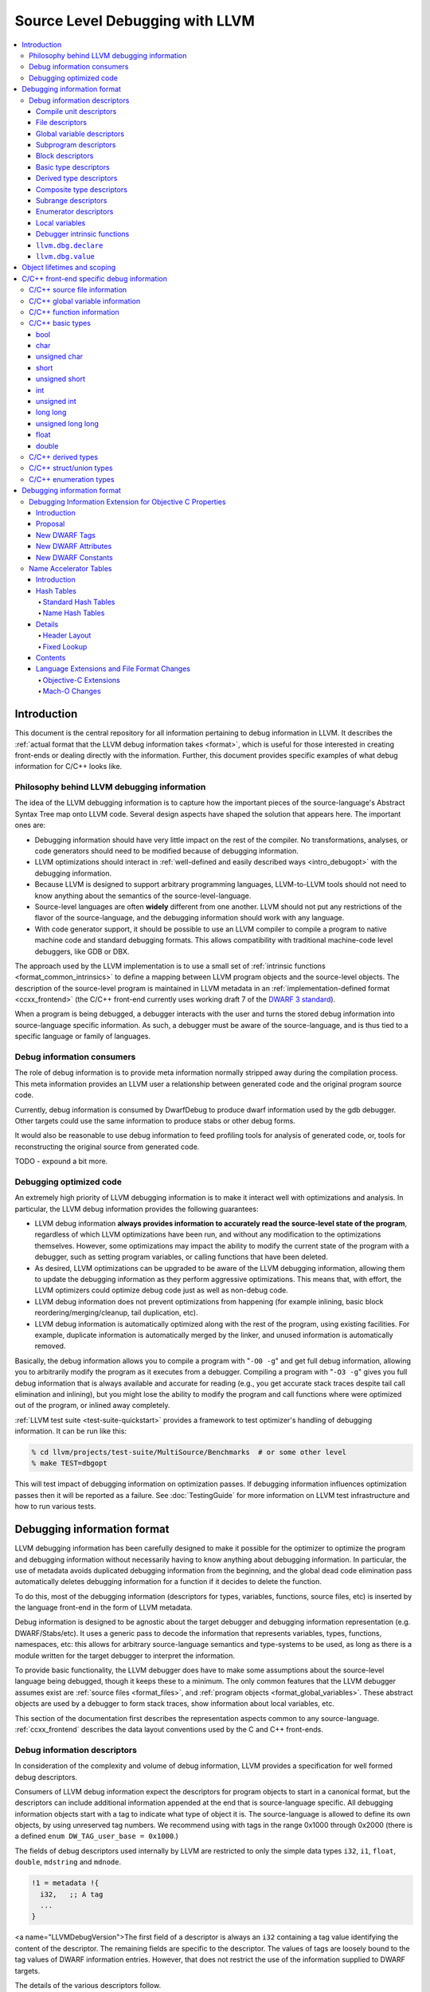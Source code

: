 ================================
Source Level Debugging with LLVM
================================

.. contents::
   :local:

Introduction
============

This document is the central repository for all information pertaining to debug
information in LLVM.  It describes the :ref:`actual format that the LLVM debug
information takes <format>`, which is useful for those interested in creating
front-ends or dealing directly with the information.  Further, this document
provides specific examples of what debug information for C/C++ looks like.

Philosophy behind LLVM debugging information
--------------------------------------------

The idea of the LLVM debugging information is to capture how the important
pieces of the source-language's Abstract Syntax Tree map onto LLVM code.
Several design aspects have shaped the solution that appears here.  The
important ones are:

* Debugging information should have very little impact on the rest of the
  compiler.  No transformations, analyses, or code generators should need to
  be modified because of debugging information.

* LLVM optimizations should interact in :ref:`well-defined and easily described
  ways <intro_debugopt>` with the debugging information.

* Because LLVM is designed to support arbitrary programming languages,
  LLVM-to-LLVM tools should not need to know anything about the semantics of
  the source-level-language.

* Source-level languages are often **widely** different from one another.
  LLVM should not put any restrictions of the flavor of the source-language,
  and the debugging information should work with any language.

* With code generator support, it should be possible to use an LLVM compiler
  to compile a program to native machine code and standard debugging
  formats.  This allows compatibility with traditional machine-code level
  debuggers, like GDB or DBX.

The approach used by the LLVM implementation is to use a small set of
:ref:`intrinsic functions <format_common_intrinsics>` to define a mapping
between LLVM program objects and the source-level objects.  The description of
the source-level program is maintained in LLVM metadata in an
:ref:`implementation-defined format <ccxx_frontend>` (the C/C++ front-end
currently uses working draft 7 of the `DWARF 3 standard
<http://www.eagercon.com/dwarf/dwarf3std.htm>`_).

When a program is being debugged, a debugger interacts with the user and turns
the stored debug information into source-language specific information.  As
such, a debugger must be aware of the source-language, and is thus tied to a
specific language or family of languages.

Debug information consumers
---------------------------

The role of debug information is to provide meta information normally stripped
away during the compilation process.  This meta information provides an LLVM
user a relationship between generated code and the original program source
code.

Currently, debug information is consumed by DwarfDebug to produce dwarf
information used by the gdb debugger.  Other targets could use the same
information to produce stabs or other debug forms.

It would also be reasonable to use debug information to feed profiling tools
for analysis of generated code, or, tools for reconstructing the original
source from generated code.

TODO - expound a bit more.

.. _intro_debugopt:

Debugging optimized code
------------------------

An extremely high priority of LLVM debugging information is to make it interact
well with optimizations and analysis.  In particular, the LLVM debug
information provides the following guarantees:

* LLVM debug information **always provides information to accurately read
  the source-level state of the program**, regardless of which LLVM
  optimizations have been run, and without any modification to the
  optimizations themselves.  However, some optimizations may impact the
  ability to modify the current state of the program with a debugger, such
  as setting program variables, or calling functions that have been
  deleted.

* As desired, LLVM optimizations can be upgraded to be aware of the LLVM
  debugging information, allowing them to update the debugging information
  as they perform aggressive optimizations.  This means that, with effort,
  the LLVM optimizers could optimize debug code just as well as non-debug
  code.

* LLVM debug information does not prevent optimizations from
  happening (for example inlining, basic block reordering/merging/cleanup,
  tail duplication, etc).

* LLVM debug information is automatically optimized along with the rest of
  the program, using existing facilities.  For example, duplicate
  information is automatically merged by the linker, and unused information
  is automatically removed.

Basically, the debug information allows you to compile a program with
"``-O0 -g``" and get full debug information, allowing you to arbitrarily modify
the program as it executes from a debugger.  Compiling a program with
"``-O3 -g``" gives you full debug information that is always available and
accurate for reading (e.g., you get accurate stack traces despite tail call
elimination and inlining), but you might lose the ability to modify the program
and call functions where were optimized out of the program, or inlined away
completely.

:ref:`LLVM test suite <test-suite-quickstart>` provides a framework to test
optimizer's handling of debugging information.  It can be run like this:

.. code-block:: bash

  % cd llvm/projects/test-suite/MultiSource/Benchmarks  # or some other level
  % make TEST=dbgopt

This will test impact of debugging information on optimization passes.  If
debugging information influences optimization passes then it will be reported
as a failure.  See :doc:`TestingGuide` for more information on LLVM test
infrastructure and how to run various tests.

.. _format:

Debugging information format
============================

LLVM debugging information has been carefully designed to make it possible for
the optimizer to optimize the program and debugging information without
necessarily having to know anything about debugging information.  In
particular, the use of metadata avoids duplicated debugging information from
the beginning, and the global dead code elimination pass automatically deletes
debugging information for a function if it decides to delete the function.

To do this, most of the debugging information (descriptors for types,
variables, functions, source files, etc) is inserted by the language front-end
in the form of LLVM metadata.

Debug information is designed to be agnostic about the target debugger and
debugging information representation (e.g. DWARF/Stabs/etc).  It uses a generic
pass to decode the information that represents variables, types, functions,
namespaces, etc: this allows for arbitrary source-language semantics and
type-systems to be used, as long as there is a module written for the target
debugger to interpret the information.

To provide basic functionality, the LLVM debugger does have to make some
assumptions about the source-level language being debugged, though it keeps
these to a minimum.  The only common features that the LLVM debugger assumes
exist are :ref:`source files <format_files>`, and :ref:`program objects
<format_global_variables>`.  These abstract objects are used by a debugger to
form stack traces, show information about local variables, etc.

This section of the documentation first describes the representation aspects
common to any source-language.  :ref:`ccxx_frontend` describes the data layout
conventions used by the C and C++ front-ends.

Debug information descriptors
-----------------------------

In consideration of the complexity and volume of debug information, LLVM
provides a specification for well formed debug descriptors.

Consumers of LLVM debug information expect the descriptors for program objects
to start in a canonical format, but the descriptors can include additional
information appended at the end that is source-language specific.  All debugging
information objects start with a tag to indicate what type of object it is.
The source-language is allowed to define its own objects, by using unreserved
tag numbers.  We recommend using with tags in the range 0x1000 through 0x2000
(there is a defined ``enum DW_TAG_user_base = 0x1000``.)

The fields of debug descriptors used internally by LLVM are restricted to only
the simple data types ``i32``, ``i1``, ``float``, ``double``, ``mdstring`` and
``mdnode``.

.. code-block:: llvm

  !1 = metadata !{
    i32,   ;; A tag
    ...
  }

<a name="LLVMDebugVersion">The first field of a descriptor is always an
``i32`` containing a tag value identifying the content of the descriptor.
The remaining fields are specific to the descriptor.  The values of tags are
loosely bound to the tag values of DWARF information entries.  However, that
does not restrict the use of the information supplied to DWARF targets.

The details of the various descriptors follow.

Compile unit descriptors
^^^^^^^^^^^^^^^^^^^^^^^^

.. code-block:: llvm

  !0 = metadata !{
    i32,       ;; Tag = 17 (DW_TAG_compile_unit)
    metadata,  ;; Source directory (including trailing slash) & file pair
    i32,       ;; DWARF language identifier (ex. DW_LANG_C89)
    metadata   ;; Producer (ex. "4.0.1 LLVM (LLVM research group)")
    i1,        ;; True if this is optimized.
    metadata,  ;; Flags
    i32        ;; Runtime version
    metadata   ;; List of enums types
    metadata   ;; List of retained types
    metadata   ;; List of subprograms
    metadata   ;; List of global variables
    metadata   ;; List of imported entities
    metadata   ;; Split debug filename
  }

These descriptors contain a source language ID for the file (we use the DWARF
3.0 ID numbers, such as ``DW_LANG_C89``, ``DW_LANG_C_plus_plus``,
``DW_LANG_Cobol74``, etc), a reference to a metadata node containing a pair of
strings for the source file name and the working directory, as well as an
identifier string for the compiler that produced it.

Compile unit descriptors provide the root context for objects declared in a
specific compilation unit.  File descriptors are defined using this context.
These descriptors are collected by a named metadata ``!llvm.dbg.cu``.  They
keep track of subprograms, global variables, type information, and imported
entities (declarations and namespaces).

.. _format_files:

File descriptors
^^^^^^^^^^^^^^^^

.. code-block:: llvm

  !0 = metadata !{
    i32,       ;; Tag = 41 (DW_TAG_file_type)
    metadata,  ;; Source directory (including trailing slash) & file pair
  }

These descriptors contain information for a file.  Global variables and top
level functions would be defined using this context.  File descriptors also
provide context for source line correspondence.

Each input file is encoded as a separate file descriptor in LLVM debugging
information output.

.. _format_global_variables:

Global variable descriptors
^^^^^^^^^^^^^^^^^^^^^^^^^^^

.. code-block:: llvm

  !1 = metadata !{
    i32,      ;; Tag = 52 (DW_TAG_variable)
    i32,      ;; Unused field.
    metadata, ;; Reference to context descriptor
    metadata, ;; Name
    metadata, ;; Display name (fully qualified C++ name)
    metadata, ;; MIPS linkage name (for C++)
    metadata, ;; Reference to file where defined
    i32,      ;; Line number where defined
    metadata, ;; Reference to type descriptor
    i1,       ;; True if the global is local to compile unit (static)
    i1,       ;; True if the global is defined in the compile unit (not extern)
    {}*,      ;; Reference to the global variable
    metadata, ;; The static member declaration, if any
  }

These descriptors provide debug information about globals variables.  They
provide details such as name, type and where the variable is defined.  All
global variables are collected inside the named metadata ``!llvm.dbg.cu``.

.. _format_subprograms:

Subprogram descriptors
^^^^^^^^^^^^^^^^^^^^^^

.. code-block:: llvm

  !2 = metadata !{
    i32,      ;; Tag = 46 (DW_TAG_subprogram)
    metadata, ;; Source directory (including trailing slash) & file pair
    metadata, ;; Reference to context descriptor
    metadata, ;; Name
    metadata, ;; Display name (fully qualified C++ name)
    metadata, ;; MIPS linkage name (for C++)
    i32,      ;; Line number where defined
    metadata, ;; Reference to type descriptor
    i1,       ;; True if the global is local to compile unit (static)
    i1,       ;; True if the global is defined in the compile unit (not extern)
    i32,      ;; Virtuality, e.g. dwarf::DW_VIRTUALITY__virtual
    i32,      ;; Index into a virtual function
    metadata, ;; indicates which base type contains the vtable pointer for the
              ;; derived class
    i32,      ;; Flags - Artifical, Private, Protected, Explicit, Prototyped.
    i1,       ;; isOptimized
    Function * , ;; Pointer to LLVM function
    metadata, ;; Lists function template parameters
    metadata, ;; Function declaration descriptor
    metadata, ;; List of function variables
    i32       ;; Line number where the scope of the subprogram begins
  }

These descriptors provide debug information about functions, methods and
subprograms.  They provide details such as name, return types and the source
location where the subprogram is defined.

Block descriptors
^^^^^^^^^^^^^^^^^

.. code-block:: llvm

  !3 = metadata !{
    i32,     ;; Tag = 11 (DW_TAG_lexical_block)
    metadata,;; Source directory (including trailing slash) & file pair
    metadata,;; Reference to context descriptor
    i32,     ;; Line number
    i32,     ;; Column number
    i32      ;; Unique ID to identify blocks from a template function
  }

This descriptor provides debug information about nested blocks within a
subprogram.  The line number and column numbers are used to dinstinguish two
lexical blocks at same depth.

.. code-block:: llvm

  !3 = metadata !{
    i32,     ;; Tag = 11 (DW_TAG_lexical_block)
    metadata,;; Source directory (including trailing slash) & file pair
    metadata ;; Reference to the scope we're annotating with a file change
  }

This descriptor provides a wrapper around a lexical scope to handle file
changes in the middle of a lexical block.

.. _format_basic_type:

Basic type descriptors
^^^^^^^^^^^^^^^^^^^^^^

.. code-block:: llvm

  !4 = metadata !{
    i32,      ;; Tag = 36 (DW_TAG_base_type)
    metadata, ;; Source directory (including trailing slash) & file pair (may be null)
    metadata, ;; Reference to context
    metadata, ;; Name (may be "" for anonymous types)
    i32,      ;; Line number where defined (may be 0)
    i64,      ;; Size in bits
    i64,      ;; Alignment in bits
    i64,      ;; Offset in bits
    i32,      ;; Flags
    i32       ;; DWARF type encoding
  }

These descriptors define primitive types used in the code.  Example ``int``,
``bool`` and ``float``.  The context provides the scope of the type, which is
usually the top level.  Since basic types are not usually user defined the
context and line number can be left as NULL and 0.  The size, alignment and
offset are expressed in bits and can be 64 bit values.  The alignment is used
to round the offset when embedded in a :ref:`composite type
<format_composite_type>` (example to keep float doubles on 64 bit boundaries).
The offset is the bit offset if embedded in a :ref:`composite type
<format_composite_type>`.

The type encoding provides the details of the type.  The values are typically
one of the following:

.. code-block:: llvm

  DW_ATE_address       = 1
  DW_ATE_boolean       = 2
  DW_ATE_float         = 4
  DW_ATE_signed        = 5
  DW_ATE_signed_char   = 6
  DW_ATE_unsigned      = 7
  DW_ATE_unsigned_char = 8

.. _format_derived_type:

Derived type descriptors
^^^^^^^^^^^^^^^^^^^^^^^^

.. code-block:: llvm

  !5 = metadata !{
    i32,      ;; Tag (see below)
    metadata, ;; Source directory (including trailing slash) & file pair (may be null)
    metadata, ;; Reference to context
    metadata, ;; Name (may be "" for anonymous types)
    i32,      ;; Line number where defined (may be 0)
    i64,      ;; Size in bits
    i64,      ;; Alignment in bits
    i64,      ;; Offset in bits
    i32,      ;; Flags to encode attributes, e.g. private
    metadata, ;; Reference to type derived from
    metadata, ;; (optional) Name of the Objective C property associated with
              ;; Objective-C an ivar, or the type of which this
              ;; pointer-to-member is pointing to members of.
    metadata, ;; (optional) Name of the Objective C property getter selector.
    metadata, ;; (optional) Name of the Objective C property setter selector.
    i32       ;; (optional) Objective C property attributes.
  }

These descriptors are used to define types derived from other types.  The value
of the tag varies depending on the meaning.  The following are possible tag
values:

.. code-block:: llvm

  DW_TAG_formal_parameter   = 5
  DW_TAG_member             = 13
  DW_TAG_pointer_type       = 15
  DW_TAG_reference_type     = 16
  DW_TAG_typedef            = 22
  DW_TAG_ptr_to_member_type = 31
  DW_TAG_const_type         = 38
  DW_TAG_volatile_type      = 53
  DW_TAG_restrict_type      = 55

``DW_TAG_member`` is used to define a member of a :ref:`composite type
<format_composite_type>` or :ref:`subprogram <format_subprograms>`.  The type
of the member is the :ref:`derived type <format_derived_type>`.
``DW_TAG_formal_parameter`` is used to define a member which is a formal
argument of a subprogram.

``DW_TAG_typedef`` is used to provide a name for the derived type.

``DW_TAG_pointer_type``, ``DW_TAG_reference_type``, ``DW_TAG_const_type``,
``DW_TAG_volatile_type`` and ``DW_TAG_restrict_type`` are used to qualify the
:ref:`derived type <format_derived_type>`.

:ref:`Derived type <format_derived_type>` location can be determined from the
context and line number.  The size, alignment and offset are expressed in bits
and can be 64 bit values.  The alignment is used to round the offset when
embedded in a :ref:`composite type <format_composite_type>`  (example to keep
float doubles on 64 bit boundaries.) The offset is the bit offset if embedded
in a :ref:`composite type <format_composite_type>`.

Note that the ``void *`` type is expressed as a type derived from NULL.

.. _format_composite_type:

Composite type descriptors
^^^^^^^^^^^^^^^^^^^^^^^^^^

.. code-block:: llvm

  !6 = metadata !{
    i32,      ;; Tag (see below)
    metadata, ;; Source directory (including trailing slash) & file pair (may be null)
    metadata, ;; Reference to context
    metadata, ;; Name (may be "" for anonymous types)
    i32,      ;; Line number where defined (may be 0)
    i64,      ;; Size in bits
    i64,      ;; Alignment in bits
    i64,      ;; Offset in bits
    i32,      ;; Flags
    metadata, ;; Reference to type derived from
    metadata, ;; Reference to array of member descriptors
    i32,      ;; Runtime languages
    metadata, ;; Base type containing the vtable pointer for this type
    metadata, ;; Template parameters
    metadata  ;; A unique identifier for type uniquing purpose (may be null)
  }

These descriptors are used to define types that are composed of 0 or more
elements.  The value of the tag varies depending on the meaning.  The following
are possible tag values:

.. code-block:: llvm

  DW_TAG_array_type       = 1
  DW_TAG_enumeration_type = 4
  DW_TAG_structure_type   = 19
  DW_TAG_union_type       = 23
  DW_TAG_subroutine_type  = 21
  DW_TAG_inheritance      = 28

The vector flag indicates that an array type is a native packed vector.

The members of array types (tag = ``DW_TAG_array_type``) are
:ref:`subrange descriptors <format_subrange>`, each
representing the range of subscripts at that level of indexing.

The members of enumeration types (tag = ``DW_TAG_enumeration_type``) are
:ref:`enumerator descriptors <format_enumerator>`, each representing the
definition of enumeration value for the set.  All enumeration type descriptors
are collected inside the named metadata ``!llvm.dbg.cu``.

The members of structure (tag = ``DW_TAG_structure_type``) or union (tag =
``DW_TAG_union_type``) types are any one of the :ref:`basic
<format_basic_type>`, :ref:`derived <format_derived_type>` or :ref:`composite
<format_composite_type>` type descriptors, each representing a field member of
the structure or union.

For C++ classes (tag = ``DW_TAG_structure_type``), member descriptors provide
information about base classes, static members and member functions.  If a
member is a :ref:`derived type descriptor <format_derived_type>` and has a tag
of ``DW_TAG_inheritance``, then the type represents a base class.  If the member
of is a :ref:`global variable descriptor <format_global_variables>` then it
represents a static member.  And, if the member is a :ref:`subprogram
descriptor <format_subprograms>` then it represents a member function.  For
static members and member functions, ``getName()`` returns the members link or
the C++ mangled name.  ``getDisplayName()`` the simplied version of the name.

The first member of subroutine (tag = ``DW_TAG_subroutine_type``) type elements
is the return type for the subroutine.  The remaining elements are the formal
arguments to the subroutine.

:ref:`Composite type <format_composite_type>` location can be determined from
the context and line number.  The size, alignment and offset are expressed in
bits and can be 64 bit values.  The alignment is used to round the offset when
embedded in a :ref:`composite type <format_composite_type>` (as an example, to
keep float doubles on 64 bit boundaries).  The offset is the bit offset if
embedded in a :ref:`composite type <format_composite_type>`.

.. _format_subrange:

Subrange descriptors
^^^^^^^^^^^^^^^^^^^^

.. code-block:: llvm

  !42 = metadata !{
    i32,    ;; Tag = 33 (DW_TAG_subrange_type)
    i64,    ;; Low value
    i64     ;; High value
  }

These descriptors are used to define ranges of array subscripts for an array
:ref:`composite type <format_composite_type>`.  The low value defines the lower
bounds typically zero for C/C++.  The high value is the upper bounds.  Values
are 64 bit.  ``High - Low + 1`` is the size of the array.  If ``Low > High``
the array bounds are not included in generated debugging information.

.. _format_enumerator:

Enumerator descriptors
^^^^^^^^^^^^^^^^^^^^^^

.. code-block:: llvm

  !6 = metadata !{
    i32,      ;; Tag = 40 (DW_TAG_enumerator)
    metadata, ;; Name
    i64       ;; Value
  }

These descriptors are used to define members of an enumeration :ref:`composite
type <format_composite_type>`, it associates the name to the value.

Local variables
^^^^^^^^^^^^^^^

.. code-block:: llvm

  !7 = metadata !{
    i32,      ;; Tag (see below)
    metadata, ;; Context
    metadata, ;; Name
    metadata, ;; Reference to file where defined
    i32,      ;; 24 bit - Line number where defined
              ;; 8 bit - Argument number. 1 indicates 1st argument.
    metadata, ;; Type descriptor
    i32,      ;; flags
    metadata  ;; (optional) Reference to inline location
  }

These descriptors are used to define variables local to a sub program.  The
value of the tag depends on the usage of the variable:

.. code-block:: llvm

  DW_TAG_auto_variable   = 256
  DW_TAG_arg_variable    = 257

An auto variable is any variable declared in the body of the function.  An
argument variable is any variable that appears as a formal argument to the
function.

The context is either the subprogram or block where the variable is defined.
Name the source variable name.  Context and line indicate where the variable
was defined.  Type descriptor defines the declared type of the variable.

.. _format_common_intrinsics:

Debugger intrinsic functions
^^^^^^^^^^^^^^^^^^^^^^^^^^^^

LLVM uses several intrinsic functions (name prefixed with "``llvm.dbg``") to
provide debug information at various points in generated code.

``llvm.dbg.declare``
^^^^^^^^^^^^^^^^^^^^

.. code-block:: llvm

  void %llvm.dbg.declare(metadata, metadata)

This intrinsic provides information about a local element (e.g., variable).
The first argument is metadata holding the alloca for the variable.  The second
argument is metadata containing a description of the variable.

``llvm.dbg.value``
^^^^^^^^^^^^^^^^^^

.. code-block:: llvm

  void %llvm.dbg.value(metadata, i64, metadata)

This intrinsic provides information when a user source variable is set to a new
value.  The first argument is the new value (wrapped as metadata).  The second
argument is the offset in the user source variable where the new value is
written.  The third argument is metadata containing a description of the user
source variable.

Object lifetimes and scoping
============================

In many languages, the local variables in functions can have their lifetimes or
scopes limited to a subset of a function.  In the C family of languages, for
example, variables are only live (readable and writable) within the source
block that they are defined in.  In functional languages, values are only
readable after they have been defined.  Though this is a very obvious concept,
it is non-trivial to model in LLVM, because it has no notion of scoping in this
sense, and does not want to be tied to a language's scoping rules.

In order to handle this, the LLVM debug format uses the metadata attached to
llvm instructions to encode line number and scoping information.  Consider the
following C fragment, for example:

.. code-block:: c

  1.  void foo() {
  2.    int X = 21;
  3.    int Y = 22;
  4.    {
  5.      int Z = 23;
  6.      Z = X;
  7.    }
  8.    X = Y;
  9.  }

Compiled to LLVM, this function would be represented like this:

.. code-block:: llvm

  define void @foo() #0 {
  entry:
   %X = alloca i32, align 4
    %Y = alloca i32, align 4
    %Z = alloca i32, align 4
    call void @llvm.dbg.declare(metadata !{i32* %X}, metadata !10), !dbg !12
      ; [debug line = 2:7] [debug variable = X]
    store i32 21, i32* %X, align 4, !dbg !12
    call void @llvm.dbg.declare(metadata !{i32* %Y}, metadata !13), !dbg !14
      ; [debug line = 3:7] [debug variable = Y]
    store i32 22, i32* %Y, align 4, !dbg !14
    call void @llvm.dbg.declare(metadata !{i32* %Z}, metadata !15), !dbg !17
      ; [debug line = 5:9] [debug variable = Z]
    store i32 23, i32* %Z, align 4, !dbg !17
    %0 = load i32* %X, align 4, !dbg !18
      [debug line = 6:5]
    store i32 %0, i32* %Z, align 4, !dbg !18
    %1 = load i32* %Y, align 4, !dbg !19
      [debug line = 8:3]
    store i32 %1, i32* %X, align 4, !dbg !19
    ret void, !dbg !20
  }

  ; Function Attrs: nounwind readnone
  declare void @llvm.dbg.declare(metadata, metadata) #1

  attributes #0 = { nounwind ssp uwtable "less-precise-fpmad"="false"
    "no-frame-pointer-elim"="true" "no-frame-pointer-elim-non-leaf"
    "no-infs-fp-math"="false" "no-nans-fp-math"="false"
    "stack-protector-buffer-size"="8" "unsafe-fp-math"="false"
    "use-soft-float"="false" }
  attributes #1 = { nounwind readnone }

  !llvm.dbg.cu = !{!0}
  !llvm.module.flags = !{!8}
  !llvm.ident = !{!9}

  !0 = metadata !{i32 786449, metadata !1, i32 12,
                  metadata !"clang version 3.4 (trunk 193128) (llvm/trunk 193139)",
                  i1 false, metadata !"", i32 0, metadata !2, metadata !2, metadata !3,
                  metadata !2, metadata !2, metadata !""} ; [ DW_TAG_compile_unit ] \
                    [/private/tmp/foo.c] \
                    [DW_LANG_C99]
  !1 = metadata !{metadata !"t.c", metadata !"/private/tmp"}
  !2 = metadata !{i32 0}
  !3 = metadata !{metadata !4}
  !4 = metadata !{i32 786478, metadata !1, metadata !5, metadata !"foo",
                  metadata !"foo", metadata !"", i32 1, metadata !6,
                  i1 false, i1 true, i32 0, i32 0, null, i32 0, i1 false,
                  void ()* @foo, null, null, metadata !2, i32 1}
                  ; [ DW_TAG_subprogram ] [line 1] [def] [foo]
  !5 = metadata !{i32 786473, metadata !1}  ; [ DW_TAG_file_type ] \
                    [/private/tmp/t.c]
  !6 = metadata !{i32 786453, i32 0, null, metadata !"", i32 0, i64 0, i64 0,
                  i64 0, i32 0, null, metadata !7, i32 0, null, null, null}
                  ; [ DW_TAG_subroutine_type ] \
                    [line 0, size 0, align 0, offset 0] [from ]
  !7 = metadata !{null}
  !8 = metadata !{i32 2, metadata !"Dwarf Version", i32 2}
  !9 = metadata !{metadata !"clang version 3.4 (trunk 193128) (llvm/trunk 193139)"}
  !10 = metadata !{i32 786688, metadata !4, metadata !"X", metadata !5, i32 2,
                   metadata !11, i32 0, i32 0} ; [ DW_TAG_auto_variable ] [X] \
                     [line 2]
  !11 = metadata !{i32 786468, null, null, metadata !"int", i32 0, i64 32,
                   i64 32, i64 0, i32 0, i32 5} ; [ DW_TAG_base_type ] [int] \
                     [line 0, size 32, align 32, offset 0, enc DW_ATE_signed]
  !12 = metadata !{i32 2, i32 0, metadata !4, null}
  !13 = metadata !{i32 786688, metadata !4, metadata !"Y", metadata !5, i32 3,
                   metadata !11, i32 0, i32 0} ; [ DW_TAG_auto_variable ] [Y] \
                     [line 3]
  !14 = metadata !{i32 3, i32 0, metadata !4, null}
  !15 = metadata !{i32 786688, metadata !16, metadata !"Z", metadata !5, i32 5,
                   metadata !11, i32 0, i32 0} ; [ DW_TAG_auto_variable ] [Z] \
                     [line 5]
  !16 = metadata !{i32 786443, metadata !1, metadata !4, i32 4, i32 0, i32 0} \
                   ; [ DW_TAG_lexical_block ] [/private/tmp/t.c]
  !17 = metadata !{i32 5, i32 0, metadata !16, null}
  !18 = metadata !{i32 6, i32 0, metadata !16, null}
  !19 = metadata !{i32 8, i32 0, metadata !4, null} ; [ DW_TAG_imported_declaration ]
  !20 = metadata !{i32 9, i32 0, metadata !4, null}

This example illustrates a few important details about LLVM debugging
information.  In particular, it shows how the ``llvm.dbg.declare`` intrinsic and
location information, which are attached to an instruction, are applied
together to allow a debugger to analyze the relationship between statements,
variable definitions, and the code used to implement the function.

.. code-block:: llvm

  call void @llvm.dbg.declare(metadata !{i32* %X}, metadata !10), !dbg !12
    ; [debug line = 2:7] [debug variable = X]

The first intrinsic ``%llvm.dbg.declare`` encodes debugging information for the
variable ``X``.  The metadata ``!dbg !12`` attached to the intrinsic provides
scope information for the variable ``X``.

.. code-block:: llvm

  !12 = metadata !{i32 2, i32 0, metadata !4, null}
  !4 = metadata !{i32 786478, metadata !1, metadata !5, metadata !"foo",
                  metadata !"foo", metadata !"", i32 1, metadata !6,
                  i1 false, i1 true, i32 0, i32 0, null, i32 0, i1 false,
                  void ()* @foo, null, null, metadata !2, i32 1}
                    ; [ DW_TAG_subprogram ] [line 1] [def] [foo]

Here ``!12`` is metadata providing location information.  It has four fields:
line number, column number, scope, and original scope.  The original scope
represents inline location if this instruction is inlined inside a caller, and
is null otherwise.  In this example, scope is encoded by ``!4``, a
:ref:`subprogram descriptor <format_subprograms>`.  This way the location
information attached to the intrinsics indicates that the variable ``X`` is
declared at line number 2 at a function level scope in function ``foo``.

Now lets take another example.

.. code-block:: llvm

  call void @llvm.dbg.declare(metadata !{i32* %Z}, metadata !15), !dbg !17
    ; [debug line = 5:9] [debug variable = Z]

The third intrinsic ``%llvm.dbg.declare`` encodes debugging information for
variable ``Z``.  The metadata ``!dbg !17`` attached to the intrinsic provides
scope information for the variable ``Z``.

.. code-block:: llvm

  !16 = metadata !{i32 786443, metadata !1, metadata !4, i32 4, i32 0, i32 0}
                   ; [ DW_TAG_lexical_block ] [/private/tmp/t.c]
  !17 = metadata !{i32 5, i32 0, metadata !16, null}

Here ``!15`` indicates that ``Z`` is declared at line number 5 and
column number 0 inside of lexical scope ``!16``.  The lexical scope itself
resides inside of subprogram ``!4`` described above.

The scope information attached with each instruction provides a straightforward
way to find instructions covered by a scope.

.. _ccxx_frontend:

C/C++ front-end specific debug information
==========================================

The C and C++ front-ends represent information about the program in a format
that is effectively identical to `DWARF 3.0
<http://www.eagercon.com/dwarf/dwarf3std.htm>`_ in terms of information
content.  This allows code generators to trivially support native debuggers by
generating standard dwarf information, and contains enough information for
non-dwarf targets to translate it as needed.

This section describes the forms used to represent C and C++ programs.  Other
languages could pattern themselves after this (which itself is tuned to
representing programs in the same way that DWARF 3 does), or they could choose
to provide completely different forms if they don't fit into the DWARF model.
As support for debugging information gets added to the various LLVM
source-language front-ends, the information used should be documented here.

The following sections provide examples of various C/C++ constructs and the
debug information that would best describe those constructs.

C/C++ source file information
-----------------------------

Given the source files ``MySource.cpp`` and ``MyHeader.h`` located in the
directory ``/Users/mine/sources``, the following code:

.. code-block:: c

  #include "MyHeader.h"

  int main(int argc, char *argv[]) {
    return 0;
  }

a C/C++ front-end would generate the following descriptors:

.. code-block:: llvm

  ...
  ;;
  ;; Define the compile unit for the main source file "/Users/mine/sources/MySource.cpp".
  ;;
  !0 = metadata !{
    i32 786449,   ;; Tag
    metadata !1,  ;; File/directory name
    i32 4,        ;; Language Id
    metadata !"clang version 3.4 ",
    i1 false,     ;; Optimized compile unit
    metadata !"", ;; Compiler flags
    i32 0,        ;; Runtime version
    metadata !2,  ;; Enumeration types
    metadata !2,  ;; Retained types
    metadata !3,  ;; Subprograms
    metadata !2,  ;; Global variables
    metadata !2,  ;; Imported entities (declarations and namespaces)
    metadata !""  ;; Split debug filename
  }

  ;;
  ;; Define the file for the file "/Users/mine/sources/MySource.cpp".
  ;;
  !1 = metadata !{
    metadata !"MySource.cpp",
    metadata !"/Users/mine/sources"
  }
  !5 = metadata !{
    i32 786473, ;; Tag
    metadata !1
  }

  ;;
  ;; Define the file for the file "/Users/mine/sources/Myheader.h"
  ;;
  !14 = metadata !{
    i32 786473, ;; Tag
    metadata !15
  }
  !15 = metadata !{
    metadata !"./MyHeader.h",
    metadata !"/Users/mine/sources",
  }

  ...

``llvm::Instruction`` provides easy access to metadata attached with an
instruction.  One can extract line number information encoded in LLVM IR using
``Instruction::getMetadata()`` and ``DILocation::getLineNumber()``.

.. code-block:: c++

  if (MDNode *N = I->getMetadata("dbg")) {  // Here I is an LLVM instruction
    DILocation Loc(N);                      // DILocation is in DebugInfo.h
    unsigned Line = Loc.getLineNumber();
    StringRef File = Loc.getFilename();
    StringRef Dir = Loc.getDirectory();
  }

C/C++ global variable information
---------------------------------

Given an integer global variable declared as follows:

.. code-block:: c

  int MyGlobal = 100;

a C/C++ front-end would generate the following descriptors:

.. code-block:: llvm

  ;;
  ;; Define the global itself.
  ;;
  %MyGlobal = global int 100
  ...
  ;;
  ;; List of debug info of globals
  ;;
  !llvm.dbg.cu = !{!0}

  ;; Define the compile unit.
  !0 = metadata !{
    i32 786449,                       ;; Tag
    i32 0,                            ;; Context
    i32 4,                            ;; Language
    metadata !"foo.cpp",              ;; File
    metadata !"/Volumes/Data/tmp",    ;; Directory
    metadata !"clang version 3.1 ",   ;; Producer
    i1 true,                          ;; Deprecated field
    i1 false,                         ;; "isOptimized"?
    metadata !"",                     ;; Flags
    i32 0,                            ;; Runtime Version
    metadata !1,                      ;; Enum Types
    metadata !1,                      ;; Retained Types
    metadata !1,                      ;; Subprograms
    metadata !3,                      ;; Global Variables
    metadata !1,                      ;; Imported entities
    "",                               ;; Split debug filename
  } ; [ DW_TAG_compile_unit ]

  ;; The Array of Global Variables
  !3 = metadata !{
    metadata !4
  }

  ;;
  ;; Define the global variable itself.
  ;;
  !4 = metadata !{
    i32 786484,                        ;; Tag
    i32 0,                             ;; Unused
    null,                              ;; Unused
    metadata !"MyGlobal",              ;; Name
    metadata !"MyGlobal",              ;; Display Name
    metadata !"",                      ;; Linkage Name
    metadata !6,                       ;; File
    i32 1,                             ;; Line
    metadata !7,                       ;; Type
    i32 0,                             ;; IsLocalToUnit
    i32 1,                             ;; IsDefinition
    i32* @MyGlobal,                    ;; LLVM-IR Value
    null                               ;; Static member declaration
  } ; [ DW_TAG_variable ]

  ;;
  ;; Define the file
  ;;
  !5 = metadata !{
    metadata !"foo.cpp",               ;; File
    metadata !"/Volumes/Data/tmp",     ;; Directory
  }
  !6 = metadata !{
    i32 786473,                        ;; Tag
    metadata !5                        ;; Unused
  } ; [ DW_TAG_file_type ]

  ;;
  ;; Define the type
  ;;
  !7 = metadata !{
    i32 786468,                         ;; Tag
    null,                               ;; Unused
    null,                               ;; Unused
    metadata !"int",                    ;; Name
    i32 0,                              ;; Line
    i64 32,                             ;; Size in Bits
    i64 32,                             ;; Align in Bits
    i64 0,                              ;; Offset
    i32 0,                              ;; Flags
    i32 5                               ;; Encoding
  } ; [ DW_TAG_base_type ]

C/C++ function information
--------------------------

Given a function declared as follows:

.. code-block:: c

  int main(int argc, char *argv[]) {
    return 0;
  }

a C/C++ front-end would generate the following descriptors:

.. code-block:: llvm

  ;;
  ;; Define the anchor for subprograms.
  ;;
  !6 = metadata !{
    i32 786484,        ;; Tag
    metadata !1,       ;; File
    metadata !1,       ;; Context
    metadata !"main",  ;; Name
    metadata !"main",  ;; Display name
    metadata !"main",  ;; Linkage name
    i32 1,             ;; Line number
    metadata !4,       ;; Type
    i1 false,          ;; Is local
    i1 true,           ;; Is definition
    i32 0,             ;; Virtuality attribute, e.g. pure virtual function
    i32 0,             ;; Index into virtual table for C++ methods
    i32 0,             ;; Type that holds virtual table.
    i32 0,             ;; Flags
    i1 false,          ;; True if this function is optimized
    Function *,        ;; Pointer to llvm::Function
    null,              ;; Function template parameters
    null,              ;; List of function variables (emitted when optimizing)
    1                  ;; Line number of the opening '{' of the function
  }
  ;;
  ;; Define the subprogram itself.
  ;;
  define i32 @main(i32 %argc, i8** %argv) {
  ...
  }

C/C++ basic types
-----------------

The following are the basic type descriptors for C/C++ core types:

bool
^^^^

.. code-block:: llvm

  !2 = metadata !{
    i32 786468,        ;; Tag
    null,              ;; File
    null,              ;; Context
    metadata !"bool",  ;; Name
    i32 0,             ;; Line number
    i64 8,             ;; Size in Bits
    i64 8,             ;; Align in Bits
    i64 0,             ;; Offset in Bits
    i32 0,             ;; Flags
    i32 2              ;; Encoding
  }

char
^^^^

.. code-block:: llvm

  !2 = metadata !{
    i32 786468,        ;; Tag
    null,              ;; File
    null,              ;; Context
    metadata !"char",  ;; Name
    i32 0,             ;; Line number
    i64 8,             ;; Size in Bits
    i64 8,             ;; Align in Bits
    i64 0,             ;; Offset in Bits
    i32 0,             ;; Flags
    i32 6              ;; Encoding
  }

unsigned char
^^^^^^^^^^^^^

.. code-block:: llvm

  !2 = metadata !{
    i32 786468,        ;; Tag
    null,              ;; File
    null,              ;; Context
    metadata !"unsigned char",
    i32 0,             ;; Line number
    i64 8,             ;; Size in Bits
    i64 8,             ;; Align in Bits
    i64 0,             ;; Offset in Bits
    i32 0,             ;; Flags
    i32 8              ;; Encoding
  }

short
^^^^^

.. code-block:: llvm

  !2 = metadata !{
    i32 786468,        ;; Tag
    null,              ;; File
    null,              ;; Context
    metadata !"short int",
    i32 0,             ;; Line number
    i64 16,            ;; Size in Bits
    i64 16,            ;; Align in Bits
    i64 0,             ;; Offset in Bits
    i32 0,             ;; Flags
    i32 5              ;; Encoding
  }

unsigned short
^^^^^^^^^^^^^^

.. code-block:: llvm

  !2 = metadata !{
    i32 786468,        ;; Tag
    null,              ;; File
    null,              ;; Context
    metadata !"short unsigned int",
    i32 0,             ;; Line number
    i64 16,            ;; Size in Bits
    i64 16,            ;; Align in Bits
    i64 0,             ;; Offset in Bits
    i32 0,             ;; Flags
    i32 7              ;; Encoding
  }

int
^^^

.. code-block:: llvm

  !2 = metadata !{
    i32 786468,        ;; Tag
    null,              ;; File
    null,              ;; Context
    metadata !"int",   ;; Name
    i32 0,             ;; Line number
    i64 32,            ;; Size in Bits
    i64 32,            ;; Align in Bits
    i64 0,             ;; Offset in Bits
    i32 0,             ;; Flags
    i32 5              ;; Encoding
  }

unsigned int
^^^^^^^^^^^^

.. code-block:: llvm

  !2 = metadata !{
    i32 786468,        ;; Tag
    null,              ;; File
    null,              ;; Context
    metadata !"unsigned int",
    i32 0,             ;; Line number
    i64 32,            ;; Size in Bits
    i64 32,            ;; Align in Bits
    i64 0,             ;; Offset in Bits
    i32 0,             ;; Flags
    i32 7              ;; Encoding
  }

long long
^^^^^^^^^

.. code-block:: llvm

  !2 = metadata !{
    i32 786468,        ;; Tag
    null,              ;; File
    null,              ;; Context
    metadata !"long long int",
    i32 0,             ;; Line number
    i64 64,            ;; Size in Bits
    i64 64,            ;; Align in Bits
    i64 0,             ;; Offset in Bits
    i32 0,             ;; Flags
    i32 5              ;; Encoding
  }

unsigned long long
^^^^^^^^^^^^^^^^^^

.. code-block:: llvm

  !2 = metadata !{
    i32 786468,        ;; Tag
    null,              ;; File
    null,              ;; Context
    metadata !"long long unsigned int",
    i32 0,             ;; Line number
    i64 64,            ;; Size in Bits
    i64 64,            ;; Align in Bits
    i64 0,             ;; Offset in Bits
    i32 0,             ;; Flags
    i32 7              ;; Encoding
  }

float
^^^^^

.. code-block:: llvm

  !2 = metadata !{
    i32 786468,        ;; Tag
    null,              ;; File
    null,              ;; Context
    metadata !"float",
    i32 0,             ;; Line number
    i64 32,            ;; Size in Bits
    i64 32,            ;; Align in Bits
    i64 0,             ;; Offset in Bits
    i32 0,             ;; Flags
    i32 4              ;; Encoding
  }

double
^^^^^^

.. code-block:: llvm

  !2 = metadata !{
    i32 786468,        ;; Tag
    null,              ;; File
    null,              ;; Context
    metadata !"double",;; Name
    i32 0,             ;; Line number
    i64 64,            ;; Size in Bits
    i64 64,            ;; Align in Bits
    i64 0,             ;; Offset in Bits
    i32 0,             ;; Flags
    i32 4              ;; Encoding
  }

C/C++ derived types
-------------------

Given the following as an example of C/C++ derived type:

.. code-block:: c

  typedef const int *IntPtr;

a C/C++ front-end would generate the following descriptors:

.. code-block:: llvm

  ;;
  ;; Define the typedef "IntPtr".
  ;;
  !2 = metadata !{
    i32 786454,          ;; Tag
    metadata !3,         ;; File
    metadata !1,         ;; Context
    metadata !"IntPtr",  ;; Name
    i32 0,               ;; Line number
    i64 0,               ;; Size in bits
    i64 0,               ;; Align in bits
    i64 0,               ;; Offset in bits
    i32 0,               ;; Flags
    metadata !4          ;; Derived From type
  }
  ;;
  ;; Define the pointer type.
  ;;
  !4 = metadata !{
    i32 786447,          ;; Tag
    null,                ;; File
    null,                ;; Context
    metadata !"",        ;; Name
    i32 0,               ;; Line number
    i64 64,              ;; Size in bits
    i64 64,              ;; Align in bits
    i64 0,               ;; Offset in bits
    i32 0,               ;; Flags
    metadata !5          ;; Derived From type
  }
  ;;
  ;; Define the const type.
  ;;
  !5 = metadata !{
    i32 786470,          ;; Tag
    null,                ;; File
    null,                ;; Context
    metadata !"",        ;; Name
    i32 0,               ;; Line number
    i64 0,               ;; Size in bits
    i64 0,               ;; Align in bits
    i64 0,               ;; Offset in bits
    i32 0,               ;; Flags
    metadata !6          ;; Derived From type
  }
  ;;
  ;; Define the int type.
  ;;
  !6 = metadata !{
    i32 786468,          ;; Tag
    null,                ;; File
    null,                ;; Context
    metadata !"int",     ;; Name
    i32 0,               ;; Line number
    i64 32,              ;; Size in bits
    i64 32,              ;; Align in bits
    i64 0,               ;; Offset in bits
    i32 0,               ;; Flags
    i32 5                ;; Encoding
  }

C/C++ struct/union types
------------------------

Given the following as an example of C/C++ struct type:

.. code-block:: c

  struct Color {
    unsigned Red;
    unsigned Green;
    unsigned Blue;
  };

a C/C++ front-end would generate the following descriptors:

.. code-block:: llvm

  ;;
  ;; Define basic type for unsigned int.
  ;;
  !5 = metadata !{
    i32 786468,        ;; Tag
    null,              ;; File
    null,              ;; Context
    metadata !"unsigned int",
    i32 0,             ;; Line number
    i64 32,            ;; Size in Bits
    i64 32,            ;; Align in Bits
    i64 0,             ;; Offset in Bits
    i32 0,             ;; Flags
    i32 7              ;; Encoding
  }
  ;;
  ;; Define composite type for struct Color.
  ;;
  !2 = metadata !{
    i32 786451,        ;; Tag
    metadata !1,       ;; Compile unit
    null,              ;; Context
    metadata !"Color", ;; Name
    i32 1,             ;; Line number
    i64 96,            ;; Size in bits
    i64 32,            ;; Align in bits
    i64 0,             ;; Offset in bits
    i32 0,             ;; Flags
    null,              ;; Derived From
    metadata !3,       ;; Elements
    i32 0,             ;; Runtime Language
    null,              ;; Base type containing the vtable pointer for this type
    null               ;; Template parameters
  }

  ;;
  ;; Define the Red field.
  ;;
  !4 = metadata !{
    i32 786445,        ;; Tag
    metadata !1,       ;; File
    metadata !1,       ;; Context
    metadata !"Red",   ;; Name
    i32 2,             ;; Line number
    i64 32,            ;; Size in bits
    i64 32,            ;; Align in bits
    i64 0,             ;; Offset in bits
    i32 0,             ;; Flags
    metadata !5        ;; Derived From type
  }

  ;;
  ;; Define the Green field.
  ;;
  !6 = metadata !{
    i32 786445,        ;; Tag
    metadata !1,       ;; File
    metadata !1,       ;; Context
    metadata !"Green", ;; Name
    i32 3,             ;; Line number
    i64 32,            ;; Size in bits
    i64 32,            ;; Align in bits
    i64 32,             ;; Offset in bits
    i32 0,             ;; Flags
    metadata !5        ;; Derived From type
  }

  ;;
  ;; Define the Blue field.
  ;;
  !7 = metadata !{
    i32 786445,        ;; Tag
    metadata !1,       ;; File
    metadata !1,       ;; Context
    metadata !"Blue",  ;; Name
    i32 4,             ;; Line number
    i64 32,            ;; Size in bits
    i64 32,            ;; Align in bits
    i64 64,             ;; Offset in bits
    i32 0,             ;; Flags
    metadata !5        ;; Derived From type
  }

  ;;
  ;; Define the array of fields used by the composite type Color.
  ;;
  !3 = metadata !{metadata !4, metadata !6, metadata !7}

C/C++ enumeration types
-----------------------

Given the following as an example of C/C++ enumeration type:

.. code-block:: c

  enum Trees {
    Spruce = 100,
    Oak = 200,
    Maple = 300
  };

a C/C++ front-end would generate the following descriptors:

.. code-block:: llvm

  ;;
  ;; Define composite type for enum Trees
  ;;
  !2 = metadata !{
    i32 786436,        ;; Tag
    metadata !1,       ;; File
    metadata !1,       ;; Context
    metadata !"Trees", ;; Name
    i32 1,             ;; Line number
    i64 32,            ;; Size in bits
    i64 32,            ;; Align in bits
    i64 0,             ;; Offset in bits
    i32 0,             ;; Flags
    null,              ;; Derived From type
    metadata !3,       ;; Elements
    i32 0              ;; Runtime language
  }

  ;;
  ;; Define the array of enumerators used by composite type Trees.
  ;;
  !3 = metadata !{metadata !4, metadata !5, metadata !6}

  ;;
  ;; Define Spruce enumerator.
  ;;
  !4 = metadata !{i32 786472, metadata !"Spruce", i64 100}

  ;;
  ;; Define Oak enumerator.
  ;;
  !5 = metadata !{i32 786472, metadata !"Oak", i64 200}

  ;;
  ;; Define Maple enumerator.
  ;;
  !6 = metadata !{i32 786472, metadata !"Maple", i64 300}

Debugging information format
============================

Debugging Information Extension for Objective C Properties
----------------------------------------------------------

Introduction
^^^^^^^^^^^^

Objective C provides a simpler way to declare and define accessor methods using
declared properties.  The language provides features to declare a property and
to let compiler synthesize accessor methods.

The debugger lets developer inspect Objective C interfaces and their instance
variables and class variables.  However, the debugger does not know anything
about the properties defined in Objective C interfaces.  The debugger consumes
information generated by compiler in DWARF format.  The format does not support
encoding of Objective C properties.  This proposal describes DWARF extensions to
encode Objective C properties, which the debugger can use to let developers
inspect Objective C properties.

Proposal
^^^^^^^^

Objective C properties exist separately from class members.  A property can be
defined only by "setter" and "getter" selectors, and be calculated anew on each
access.  Or a property can just be a direct access to some declared ivar.
Finally it can have an ivar "automatically synthesized" for it by the compiler,
in which case the property can be referred to in user code directly using the
standard C dereference syntax as well as through the property "dot" syntax, but
there is no entry in the ``@interface`` declaration corresponding to this ivar.

To facilitate debugging, these properties we will add a new DWARF TAG into the
``DW_TAG_structure_type`` definition for the class to hold the description of a
given property, and a set of DWARF attributes that provide said description.
The property tag will also contain the name and declared type of the property.

If there is a related ivar, there will also be a DWARF property attribute placed
in the ``DW_TAG_member`` DIE for that ivar referring back to the property TAG
for that property.  And in the case where the compiler synthesizes the ivar
directly, the compiler is expected to generate a ``DW_TAG_member`` for that
ivar (with the ``DW_AT_artificial`` set to 1), whose name will be the name used
to access this ivar directly in code, and with the property attribute pointing
back to the property it is backing.

The following examples will serve as illustration for our discussion:

.. code-block:: objc

  @interface I1 {
    int n2;
  }

  @property int p1;
  @property int p2;
  @end

  @implementation I1
  @synthesize p1;
  @synthesize p2 = n2;
  @end

This produces the following DWARF (this is a "pseudo dwarfdump" output):

.. code-block:: none

  0x00000100:  TAG_structure_type [7] *
                 AT_APPLE_runtime_class( 0x10 )
                 AT_name( "I1" )
                 AT_decl_file( "Objc_Property.m" )
                 AT_decl_line( 3 )

  0x00000110    TAG_APPLE_property
                  AT_name ( "p1" )
                  AT_type ( {0x00000150} ( int ) )

  0x00000120:   TAG_APPLE_property
                  AT_name ( "p2" )
                  AT_type ( {0x00000150} ( int ) )

  0x00000130:   TAG_member [8]
                  AT_name( "_p1" )
                  AT_APPLE_property ( {0x00000110} "p1" )
                  AT_type( {0x00000150} ( int ) )
                  AT_artificial ( 0x1 )

  0x00000140:    TAG_member [8]
                   AT_name( "n2" )
                   AT_APPLE_property ( {0x00000120} "p2" )
                   AT_type( {0x00000150} ( int ) )

  0x00000150:  AT_type( ( int ) )

Note, the current convention is that the name of the ivar for an
auto-synthesized property is the name of the property from which it derives
with an underscore prepended, as is shown in the example.  But we actually
don't need to know this convention, since we are given the name of the ivar
directly.

Also, it is common practice in ObjC to have different property declarations in
the @interface and @implementation - e.g. to provide a read-only property in
the interface,and a read-write interface in the implementation.  In that case,
the compiler should emit whichever property declaration will be in force in the
current translation unit.

Developers can decorate a property with attributes which are encoded using
``DW_AT_APPLE_property_attribute``.

.. code-block:: objc

  @property (readonly, nonatomic) int pr;

.. code-block:: none

  TAG_APPLE_property [8]
    AT_name( "pr" )
    AT_type ( {0x00000147} (int) )
    AT_APPLE_property_attribute (DW_APPLE_PROPERTY_readonly, DW_APPLE_PROPERTY_nonatomic)

The setter and getter method names are attached to the property using
``DW_AT_APPLE_property_setter`` and ``DW_AT_APPLE_property_getter`` attributes.

.. code-block:: objc

  @interface I1
  @property (setter=myOwnP3Setter:) int p3;
  -(void)myOwnP3Setter:(int)a;
  @end

  @implementation I1
  @synthesize p3;
  -(void)myOwnP3Setter:(int)a{ }
  @end

The DWARF for this would be:

.. code-block:: none

  0x000003bd: TAG_structure_type [7] *
                AT_APPLE_runtime_class( 0x10 )
                AT_name( "I1" )
                AT_decl_file( "Objc_Property.m" )
                AT_decl_line( 3 )

  0x000003cd      TAG_APPLE_property
                    AT_name ( "p3" )
                    AT_APPLE_property_setter ( "myOwnP3Setter:" )
                    AT_type( {0x00000147} ( int ) )

  0x000003f3:     TAG_member [8]
                    AT_name( "_p3" )
                    AT_type ( {0x00000147} ( int ) )
                    AT_APPLE_property ( {0x000003cd} )
                    AT_artificial ( 0x1 )

New DWARF Tags
^^^^^^^^^^^^^^

+-----------------------+--------+
| TAG                   | Value  |
+=======================+========+
| DW_TAG_APPLE_property | 0x4200 |
+-----------------------+--------+

New DWARF Attributes
^^^^^^^^^^^^^^^^^^^^

+--------------------------------+--------+-----------+
| Attribute                      | Value  | Classes   |
+================================+========+===========+
| DW_AT_APPLE_property           | 0x3fed | Reference |
+--------------------------------+--------+-----------+
| DW_AT_APPLE_property_getter    | 0x3fe9 | String    |
+--------------------------------+--------+-----------+
| DW_AT_APPLE_property_setter    | 0x3fea | String    |
+--------------------------------+--------+-----------+
| DW_AT_APPLE_property_attribute | 0x3feb | Constant  |
+--------------------------------+--------+-----------+

New DWARF Constants
^^^^^^^^^^^^^^^^^^^

+--------------------------------+-------+
| Name                           | Value |
+================================+=======+
| DW_AT_APPLE_PROPERTY_readonly  | 0x1   |
+--------------------------------+-------+
| DW_AT_APPLE_PROPERTY_readwrite | 0x2   |
+--------------------------------+-------+
| DW_AT_APPLE_PROPERTY_assign    | 0x4   |
+--------------------------------+-------+
| DW_AT_APPLE_PROPERTY_retain    | 0x8   |
+--------------------------------+-------+
| DW_AT_APPLE_PROPERTY_copy      | 0x10  |
+--------------------------------+-------+
| DW_AT_APPLE_PROPERTY_nonatomic | 0x20  |
+--------------------------------+-------+

Name Accelerator Tables
-----------------------

Introduction
^^^^^^^^^^^^

The "``.debug_pubnames``" and "``.debug_pubtypes``" formats are not what a
debugger needs.  The "``pub``" in the section name indicates that the entries
in the table are publicly visible names only.  This means no static or hidden
functions show up in the "``.debug_pubnames``".  No static variables or private
class variables are in the "``.debug_pubtypes``".  Many compilers add different
things to these tables, so we can't rely upon the contents between gcc, icc, or
clang.

The typical query given by users tends not to match up with the contents of
these tables.  For example, the DWARF spec states that "In the case of the name
of a function member or static data member of a C++ structure, class or union,
the name presented in the "``.debug_pubnames``" section is not the simple name
given by the ``DW_AT_name attribute`` of the referenced debugging information
entry, but rather the fully qualified name of the data or function member."
So the only names in these tables for complex C++ entries is a fully
qualified name.  Debugger users tend not to enter their search strings as
"``a::b::c(int,const Foo&) const``", but rather as "``c``", "``b::c``" , or
"``a::b::c``".  So the name entered in the name table must be demangled in
order to chop it up appropriately and additional names must be manually entered
into the table to make it effective as a name lookup table for debuggers to
se.

All debuggers currently ignore the "``.debug_pubnames``" table as a result of
its inconsistent and useless public-only name content making it a waste of
space in the object file.  These tables, when they are written to disk, are not
sorted in any way, leaving every debugger to do its own parsing and sorting.
These tables also include an inlined copy of the string values in the table
itself making the tables much larger than they need to be on disk, especially
for large C++ programs.

Can't we just fix the sections by adding all of the names we need to this
table? No, because that is not what the tables are defined to contain and we
won't know the difference between the old bad tables and the new good tables.
At best we could make our own renamed sections that contain all of the data we
need.

These tables are also insufficient for what a debugger like LLDB needs.  LLDB
uses clang for its expression parsing where LLDB acts as a PCH.  LLDB is then
often asked to look for type "``foo``" or namespace "``bar``", or list items in
namespace "``baz``".  Namespaces are not included in the pubnames or pubtypes
tables.  Since clang asks a lot of questions when it is parsing an expression,
we need to be very fast when looking up names, as it happens a lot.  Having new
accelerator tables that are optimized for very quick lookups will benefit this
type of debugging experience greatly.

We would like to generate name lookup tables that can be mapped into memory
from disk, and used as is, with little or no up-front parsing.  We would also
be able to control the exact content of these different tables so they contain
exactly what we need.  The Name Accelerator Tables were designed to fix these
issues.  In order to solve these issues we need to:

* Have a format that can be mapped into memory from disk and used as is
* Lookups should be very fast
* Extensible table format so these tables can be made by many producers
* Contain all of the names needed for typical lookups out of the box
* Strict rules for the contents of tables

Table size is important and the accelerator table format should allow the reuse
of strings from common string tables so the strings for the names are not
duplicated.  We also want to make sure the table is ready to be used as-is by
simply mapping the table into memory with minimal header parsing.

The name lookups need to be fast and optimized for the kinds of lookups that
debuggers tend to do.  Optimally we would like to touch as few parts of the
mapped table as possible when doing a name lookup and be able to quickly find
the name entry we are looking for, or discover there are no matches.  In the
case of debuggers we optimized for lookups that fail most of the time.

Each table that is defined should have strict rules on exactly what is in the
accelerator tables and documented so clients can rely on the content.

Hash Tables
^^^^^^^^^^^

Standard Hash Tables
""""""""""""""""""""

Typical hash tables have a header, buckets, and each bucket points to the
bucket contents:

.. code-block:: none

  .------------.
  |  HEADER    |
  |------------|
  |  BUCKETS   |
  |------------|
  |  DATA      |
  `------------'

The BUCKETS are an array of offsets to DATA for each hash:

.. code-block:: none

  .------------.
  | 0x00001000 | BUCKETS[0]
  | 0x00002000 | BUCKETS[1]
  | 0x00002200 | BUCKETS[2]
  | 0x000034f0 | BUCKETS[3]
  |            | ...
  | 0xXXXXXXXX | BUCKETS[n_buckets]
  '------------'

So for ``bucket[3]`` in the example above, we have an offset into the table
0x000034f0 which points to a chain of entries for the bucket.  Each bucket must
contain a next pointer, full 32 bit hash value, the string itself, and the data
for the current string value.

.. code-block:: none

              .------------.
  0x000034f0: | 0x00003500 | next pointer
              | 0x12345678 | 32 bit hash
              | "erase"    | string value
              | data[n]    | HashData for this bucket
              |------------|
  0x00003500: | 0x00003550 | next pointer
              | 0x29273623 | 32 bit hash
              | "dump"     | string value
              | data[n]    | HashData for this bucket
              |------------|
  0x00003550: | 0x00000000 | next pointer
              | 0x82638293 | 32 bit hash
              | "main"     | string value
              | data[n]    | HashData for this bucket
              `------------'

The problem with this layout for debuggers is that we need to optimize for the
negative lookup case where the symbol we're searching for is not present.  So
if we were to lookup "``printf``" in the table above, we would make a 32 hash
for "``printf``", it might match ``bucket[3]``.  We would need to go to the
offset 0x000034f0 and start looking to see if our 32 bit hash matches.  To do
so, we need to read the next pointer, then read the hash, compare it, and skip
to the next bucket.  Each time we are skipping many bytes in memory and
touching new cache pages just to do the compare on the full 32 bit hash.  All
of these accesses then tell us that we didn't have a match.

Name Hash Tables
""""""""""""""""

To solve the issues mentioned above we have structured the hash tables a bit
differently: a header, buckets, an array of all unique 32 bit hash values,
followed by an array of hash value data offsets, one for each hash value, then
the data for all hash values:

.. code-block:: none

  .-------------.
  |  HEADER     |
  |-------------|
  |  BUCKETS    |
  |-------------|
  |  HASHES     |
  |-------------|
  |  OFFSETS    |
  |-------------|
  |  DATA       |
  `-------------'

The ``BUCKETS`` in the name tables are an index into the ``HASHES`` array.  By
making all of the full 32 bit hash values contiguous in memory, we allow
ourselves to efficiently check for a match while touching as little memory as
possible.  Most often checking the 32 bit hash values is as far as the lookup
goes.  If it does match, it usually is a match with no collisions.  So for a
table with "``n_buckets``" buckets, and "``n_hashes``" unique 32 bit hash
values, we can clarify the contents of the ``BUCKETS``, ``HASHES`` and
``OFFSETS`` as:

.. code-block:: none

  .-------------------------.
  |  HEADER.magic           | uint32_t
  |  HEADER.version         | uint16_t
  |  HEADER.hash_function   | uint16_t
  |  HEADER.bucket_count    | uint32_t
  |  HEADER.hashes_count    | uint32_t
  |  HEADER.header_data_len | uint32_t
  |  HEADER_DATA            | HeaderData
  |-------------------------|
  |  BUCKETS                | uint32_t[n_buckets] // 32 bit hash indexes
  |-------------------------|
  |  HASHES                 | uint32_t[n_hashes] // 32 bit hash values
  |-------------------------|
  |  OFFSETS                | uint32_t[n_hashes] // 32 bit offsets to hash value data
  |-------------------------|
  |  ALL HASH DATA          |
  `-------------------------'

So taking the exact same data from the standard hash example above we end up
with:

.. code-block:: none

              .------------.
              | HEADER     |
              |------------|
              |          0 | BUCKETS[0]
              |          2 | BUCKETS[1]
              |          5 | BUCKETS[2]
              |          6 | BUCKETS[3]
              |            | ...
              |        ... | BUCKETS[n_buckets]
              |------------|
              | 0x........ | HASHES[0]
              | 0x........ | HASHES[1]
              | 0x........ | HASHES[2]
              | 0x........ | HASHES[3]
              | 0x........ | HASHES[4]
              | 0x........ | HASHES[5]
              | 0x12345678 | HASHES[6]    hash for BUCKETS[3]
              | 0x29273623 | HASHES[7]    hash for BUCKETS[3]
              | 0x82638293 | HASHES[8]    hash for BUCKETS[3]
              | 0x........ | HASHES[9]
              | 0x........ | HASHES[10]
              | 0x........ | HASHES[11]
              | 0x........ | HASHES[12]
              | 0x........ | HASHES[13]
              | 0x........ | HASHES[n_hashes]
              |------------|
              | 0x........ | OFFSETS[0]
              | 0x........ | OFFSETS[1]
              | 0x........ | OFFSETS[2]
              | 0x........ | OFFSETS[3]
              | 0x........ | OFFSETS[4]
              | 0x........ | OFFSETS[5]
              | 0x000034f0 | OFFSETS[6]   offset for BUCKETS[3]
              | 0x00003500 | OFFSETS[7]   offset for BUCKETS[3]
              | 0x00003550 | OFFSETS[8]   offset for BUCKETS[3]
              | 0x........ | OFFSETS[9]
              | 0x........ | OFFSETS[10]
              | 0x........ | OFFSETS[11]
              | 0x........ | OFFSETS[12]
              | 0x........ | OFFSETS[13]
              | 0x........ | OFFSETS[n_hashes]
              |------------|
              |            |
              |            |
              |            |
              |            |
              |            |
              |------------|
  0x000034f0: | 0x00001203 | .debug_str ("erase")
              | 0x00000004 | A 32 bit array count - number of HashData with name "erase"
              | 0x........ | HashData[0]
              | 0x........ | HashData[1]
              | 0x........ | HashData[2]
              | 0x........ | HashData[3]
              | 0x00000000 | String offset into .debug_str (terminate data for hash)
              |------------|
  0x00003500: | 0x00001203 | String offset into .debug_str ("collision")
              | 0x00000002 | A 32 bit array count - number of HashData with name "collision"
              | 0x........ | HashData[0]
              | 0x........ | HashData[1]
              | 0x00001203 | String offset into .debug_str ("dump")
              | 0x00000003 | A 32 bit array count - number of HashData with name "dump"
              | 0x........ | HashData[0]
              | 0x........ | HashData[1]
              | 0x........ | HashData[2]
              | 0x00000000 | String offset into .debug_str (terminate data for hash)
              |------------|
  0x00003550: | 0x00001203 | String offset into .debug_str ("main")
              | 0x00000009 | A 32 bit array count - number of HashData with name "main"
              | 0x........ | HashData[0]
              | 0x........ | HashData[1]
              | 0x........ | HashData[2]
              | 0x........ | HashData[3]
              | 0x........ | HashData[4]
              | 0x........ | HashData[5]
              | 0x........ | HashData[6]
              | 0x........ | HashData[7]
              | 0x........ | HashData[8]
              | 0x00000000 | String offset into .debug_str (terminate data for hash)
              `------------'

So we still have all of the same data, we just organize it more efficiently for
debugger lookup.  If we repeat the same "``printf``" lookup from above, we
would hash "``printf``" and find it matches ``BUCKETS[3]`` by taking the 32 bit
hash value and modulo it by ``n_buckets``.  ``BUCKETS[3]`` contains "6" which
is the index into the ``HASHES`` table.  We would then compare any consecutive
32 bit hashes values in the ``HASHES`` array as long as the hashes would be in
``BUCKETS[3]``.  We do this by verifying that each subsequent hash value modulo
``n_buckets`` is still 3.  In the case of a failed lookup we would access the
memory for ``BUCKETS[3]``, and then compare a few consecutive 32 bit hashes
before we know that we have no match.  We don't end up marching through
multiple words of memory and we really keep the number of processor data cache
lines being accessed as small as possible.

The string hash that is used for these lookup tables is the Daniel J.
Bernstein hash which is also used in the ELF ``GNU_HASH`` sections.  It is a
very good hash for all kinds of names in programs with very few hash
collisions.

Empty buckets are designated by using an invalid hash index of ``UINT32_MAX``.

Details
^^^^^^^

These name hash tables are designed to be generic where specializations of the
table get to define additional data that goes into the header ("``HeaderData``"),
how the string value is stored ("``KeyType``") and the content of the data for each
hash value.

Header Layout
"""""""""""""

The header has a fixed part, and the specialized part.  The exact format of the
header is:

.. code-block:: c

  struct Header
  {
    uint32_t   magic;           // 'HASH' magic value to allow endian detection
    uint16_t   version;         // Version number
    uint16_t   hash_function;   // The hash function enumeration that was used
    uint32_t   bucket_count;    // The number of buckets in this hash table
    uint32_t   hashes_count;    // The total number of unique hash values and hash data offsets in this table
    uint32_t   header_data_len; // The bytes to skip to get to the hash indexes (buckets) for correct alignment
                                // Specifically the length of the following HeaderData field - this does not
                                // include the size of the preceding fields
    HeaderData header_data;     // Implementation specific header data
  };

The header starts with a 32 bit "``magic``" value which must be ``'HASH'``
encoded as an ASCII integer.  This allows the detection of the start of the
hash table and also allows the table's byte order to be determined so the table
can be correctly extracted.  The "``magic``" value is followed by a 16 bit
``version`` number which allows the table to be revised and modified in the
future.  The current version number is 1. ``hash_function`` is a ``uint16_t``
enumeration that specifies which hash function was used to produce this table.
The current values for the hash function enumerations include:

.. code-block:: c

  enum HashFunctionType
  {
    eHashFunctionDJB = 0u, // Daniel J Bernstein hash function
  };

``bucket_count`` is a 32 bit unsigned integer that represents how many buckets
are in the ``BUCKETS`` array.  ``hashes_count`` is the number of unique 32 bit
hash values that are in the ``HASHES`` array, and is the same number of offsets
are contained in the ``OFFSETS`` array.  ``header_data_len`` specifies the size
in bytes of the ``HeaderData`` that is filled in by specialized versions of
this table.

Fixed Lookup
""""""""""""

The header is followed by the buckets, hashes, offsets, and hash value data.

.. code-block:: c

  struct FixedTable
  {
    uint32_t buckets[Header.bucket_count];  // An array of hash indexes into the "hashes[]" array below
    uint32_t hashes [Header.hashes_count];  // Every unique 32 bit hash for the entire table is in this table
    uint32_t offsets[Header.hashes_count];  // An offset that corresponds to each item in the "hashes[]" array above
  };

``buckets`` is an array of 32 bit indexes into the ``hashes`` array.  The
``hashes`` array contains all of the 32 bit hash values for all names in the
hash table.  Each hash in the ``hashes`` table has an offset in the ``offsets``
array that points to the data for the hash value.

This table setup makes it very easy to repurpose these tables to contain
different data, while keeping the lookup mechanism the same for all tables.
This layout also makes it possible to save the table to disk and map it in
later and do very efficient name lookups with little or no parsing.

DWARF lookup tables can be implemented in a variety of ways and can store a lot
of information for each name.  We want to make the DWARF tables extensible and
able to store the data efficiently so we have used some of the DWARF features
that enable efficient data storage to define exactly what kind of data we store
for each name.

The ``HeaderData`` contains a definition of the contents of each HashData chunk.
We might want to store an offset to all of the debug information entries (DIEs)
for each name.  To keep things extensible, we create a list of items, or
Atoms, that are contained in the data for each name.  First comes the type of
the data in each atom:

.. code-block:: c

  enum AtomType
  {
    eAtomTypeNULL       = 0u,
    eAtomTypeDIEOffset  = 1u,   // DIE offset, check form for encoding
    eAtomTypeCUOffset   = 2u,   // DIE offset of the compiler unit header that contains the item in question
    eAtomTypeTag        = 3u,   // DW_TAG_xxx value, should be encoded as DW_FORM_data1 (if no tags exceed 255) or DW_FORM_data2
    eAtomTypeNameFlags  = 4u,   // Flags from enum NameFlags
    eAtomTypeTypeFlags  = 5u,   // Flags from enum TypeFlags
  };

The enumeration values and their meanings are:

.. code-block:: none

  eAtomTypeNULL       - a termination atom that specifies the end of the atom list
  eAtomTypeDIEOffset  - an offset into the .debug_info section for the DWARF DIE for this name
  eAtomTypeCUOffset   - an offset into the .debug_info section for the CU that contains the DIE
  eAtomTypeDIETag     - The DW_TAG_XXX enumeration value so you don't have to parse the DWARF to see what it is
  eAtomTypeNameFlags  - Flags for functions and global variables (isFunction, isInlined, isExternal...)
  eAtomTypeTypeFlags  - Flags for types (isCXXClass, isObjCClass, ...)

Then we allow each atom type to define the atom type and how the data for each
atom type data is encoded:

.. code-block:: c

  struct Atom
  {
    uint16_t type;  // AtomType enum value
    uint16_t form;  // DWARF DW_FORM_XXX defines
  };

The ``form`` type above is from the DWARF specification and defines the exact
encoding of the data for the Atom type.  See the DWARF specification for the
``DW_FORM_`` definitions.

.. code-block:: c

  struct HeaderData
  {
    uint32_t die_offset_base;
    uint32_t atom_count;
    Atoms    atoms[atom_count0];
  };

``HeaderData`` defines the base DIE offset that should be added to any atoms
that are encoded using the ``DW_FORM_ref1``, ``DW_FORM_ref2``,
``DW_FORM_ref4``, ``DW_FORM_ref8`` or ``DW_FORM_ref_udata``.  It also defines
what is contained in each ``HashData`` object -- ``Atom.form`` tells us how large
each field will be in the ``HashData`` and the ``Atom.type`` tells us how this data
should be interpreted.

For the current implementations of the "``.apple_names``" (all functions +
globals), the "``.apple_types``" (names of all types that are defined), and
the "``.apple_namespaces``" (all namespaces), we currently set the ``Atom``
array to be:

.. code-block:: c

  HeaderData.atom_count = 1;
  HeaderData.atoms[0].type = eAtomTypeDIEOffset;
  HeaderData.atoms[0].form = DW_FORM_data4;

This defines the contents to be the DIE offset (eAtomTypeDIEOffset) that is
encoded as a 32 bit value (DW_FORM_data4).  This allows a single name to have
multiple matching DIEs in a single file, which could come up with an inlined
function for instance.  Future tables could include more information about the
DIE such as flags indicating if the DIE is a function, method, block,
or inlined.

The KeyType for the DWARF table is a 32 bit string table offset into the
".debug_str" table.  The ".debug_str" is the string table for the DWARF which
may already contain copies of all of the strings.  This helps make sure, with
help from the compiler, that we reuse the strings between all of the DWARF
sections and keeps the hash table size down.  Another benefit to having the
compiler generate all strings as DW_FORM_strp in the debug info, is that
DWARF parsing can be made much faster.

After a lookup is made, we get an offset into the hash data.  The hash data
needs to be able to deal with 32 bit hash collisions, so the chunk of data
at the offset in the hash data consists of a triple:

.. code-block:: c

  uint32_t str_offset
  uint32_t hash_data_count
  HashData[hash_data_count]

If "str_offset" is zero, then the bucket contents are done. 99.9% of the
hash data chunks contain a single item (no 32 bit hash collision):

.. code-block:: none

  .------------.
  | 0x00001023 | uint32_t KeyType (.debug_str[0x0001023] => "main")
  | 0x00000004 | uint32_t HashData count
  | 0x........ | uint32_t HashData[0] DIE offset
  | 0x........ | uint32_t HashData[1] DIE offset
  | 0x........ | uint32_t HashData[2] DIE offset
  | 0x........ | uint32_t HashData[3] DIE offset
  | 0x00000000 | uint32_t KeyType (end of hash chain)
  `------------'

If there are collisions, you will have multiple valid string offsets:

.. code-block:: none

  .------------.
  | 0x00001023 | uint32_t KeyType (.debug_str[0x0001023] => "main")
  | 0x00000004 | uint32_t HashData count
  | 0x........ | uint32_t HashData[0] DIE offset
  | 0x........ | uint32_t HashData[1] DIE offset
  | 0x........ | uint32_t HashData[2] DIE offset
  | 0x........ | uint32_t HashData[3] DIE offset
  | 0x00002023 | uint32_t KeyType (.debug_str[0x0002023] => "print")
  | 0x00000002 | uint32_t HashData count
  | 0x........ | uint32_t HashData[0] DIE offset
  | 0x........ | uint32_t HashData[1] DIE offset
  | 0x00000000 | uint32_t KeyType (end of hash chain)
  `------------'

Current testing with real world C++ binaries has shown that there is around 1
32 bit hash collision per 100,000 name entries.

Contents
^^^^^^^^

As we said, we want to strictly define exactly what is included in the
different tables.  For DWARF, we have 3 tables: "``.apple_names``",
"``.apple_types``", and "``.apple_namespaces``".

"``.apple_names``" sections should contain an entry for each DWARF DIE whose
``DW_TAG`` is a ``DW_TAG_label``, ``DW_TAG_inlined_subroutine``, or
``DW_TAG_subprogram`` that has address attributes: ``DW_AT_low_pc``,
``DW_AT_high_pc``, ``DW_AT_ranges`` or ``DW_AT_entry_pc``.  It also contains
``DW_TAG_variable`` DIEs that have a ``DW_OP_addr`` in the location (global and
static variables).  All global and static variables should be included,
including those scoped within functions and classes.  For example using the
following code:

.. code-block:: c

  static int var = 0;

  void f ()
  {
    static int var = 0;
  }

Both of the static ``var`` variables would be included in the table.  All
functions should emit both their full names and their basenames.  For C or C++,
the full name is the mangled name (if available) which is usually in the
``DW_AT_MIPS_linkage_name`` attribute, and the ``DW_AT_name`` contains the
function basename.  If global or static variables have a mangled name in a
``DW_AT_MIPS_linkage_name`` attribute, this should be emitted along with the
simple name found in the ``DW_AT_name`` attribute.

"``.apple_types``" sections should contain an entry for each DWARF DIE whose
tag is one of:

* DW_TAG_array_type
* DW_TAG_class_type
* DW_TAG_enumeration_type
* DW_TAG_pointer_type
* DW_TAG_reference_type
* DW_TAG_string_type
* DW_TAG_structure_type
* DW_TAG_subroutine_type
* DW_TAG_typedef
* DW_TAG_union_type
* DW_TAG_ptr_to_member_type
* DW_TAG_set_type
* DW_TAG_subrange_type
* DW_TAG_base_type
* DW_TAG_const_type
* DW_TAG_constant
* DW_TAG_file_type
* DW_TAG_namelist
* DW_TAG_packed_type
* DW_TAG_volatile_type
* DW_TAG_restrict_type
* DW_TAG_interface_type
* DW_TAG_unspecified_type
* DW_TAG_shared_type

Only entries with a ``DW_AT_name`` attribute are included, and the entry must
not be a forward declaration (``DW_AT_declaration`` attribute with a non-zero
value).  For example, using the following code:

.. code-block:: c

  int main ()
  {
    int *b = 0;
    return *b;
  }

We get a few type DIEs:

.. code-block:: none

  0x00000067:     TAG_base_type [5]
                  AT_encoding( DW_ATE_signed )
                  AT_name( "int" )
                  AT_byte_size( 0x04 )

  0x0000006e:     TAG_pointer_type [6]
                  AT_type( {0x00000067} ( int ) )
                  AT_byte_size( 0x08 )

The DW_TAG_pointer_type is not included because it does not have a ``DW_AT_name``.

"``.apple_namespaces``" section should contain all ``DW_TAG_namespace`` DIEs.
If we run into a namespace that has no name this is an anonymous namespace, and
the name should be output as "``(anonymous namespace)``" (without the quotes).
Why?  This matches the output of the ``abi::cxa_demangle()`` that is in the
standard C++ library that demangles mangled names.


Language Extensions and File Format Changes
^^^^^^^^^^^^^^^^^^^^^^^^^^^^^^^^^^^^^^^^^^^

Objective-C Extensions
""""""""""""""""""""""

"``.apple_objc``" section should contain all ``DW_TAG_subprogram`` DIEs for an
Objective-C class.  The name used in the hash table is the name of the
Objective-C class itself.  If the Objective-C class has a category, then an
entry is made for both the class name without the category, and for the class
name with the category.  So if we have a DIE at offset 0x1234 with a name of
method "``-[NSString(my_additions) stringWithSpecialString:]``", we would add
an entry for "``NSString``" that points to DIE 0x1234, and an entry for
"``NSString(my_additions)``" that points to 0x1234.  This allows us to quickly
track down all Objective-C methods for an Objective-C class when doing
expressions.  It is needed because of the dynamic nature of Objective-C where
anyone can add methods to a class.  The DWARF for Objective-C methods is also
emitted differently from C++ classes where the methods are not usually
contained in the class definition, they are scattered about across one or more
compile units.  Categories can also be defined in different shared libraries.
So we need to be able to quickly find all of the methods and class functions
given the Objective-C class name, or quickly find all methods and class
functions for a class + category name.  This table does not contain any
selector names, it just maps Objective-C class names (or class names +
category) to all of the methods and class functions.  The selectors are added
as function basenames in the "``.debug_names``" section.

In the "``.apple_names``" section for Objective-C functions, the full name is
the entire function name with the brackets ("``-[NSString
stringWithCString:]``") and the basename is the selector only
("``stringWithCString:``").

Mach-O Changes
""""""""""""""

The sections names for the apple hash tables are for non mach-o files.  For
mach-o files, the sections should be contained in the ``__DWARF`` segment with
names as follows:

* "``.apple_names``" -> "``__apple_names``"
* "``.apple_types``" -> "``__apple_types``"
* "``.apple_namespaces``" -> "``__apple_namespac``" (16 character limit)
* "``.apple_objc``" -> "``__apple_objc``"


